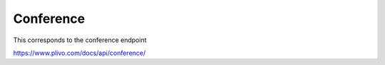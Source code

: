 Conference
------------

This corresponds to the conference endpoint

https://www.plivo.com/docs/api/conference/